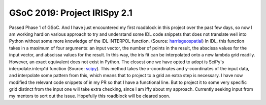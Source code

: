 GSoC 2019: Project IRISpy 2.1
=============================

.. post:: July 8, 2019
   :author: Kris Stern
   :tags: GSoC, IRISpy
   :category: Google Summer of Code

Passed Phase 1 of GSoC. And I have just encountered my first roadblock in this project over the past few days, so now I am working hard on various approach to try and understand some IDL code snippets that does not translate well into Python without some more knowledge of the IDL INTERPOL function. (Source: `harrisgeospatial <https://www.harrisgeospatial.com/docs/INTERPOL.html>`_) In IDL, this function takes in a maximum of four arguments: an input vector, the number of points in the result, the abscissa values for the input vector, and abscissa values for the result. In this way, the iris fit can be interpolated onto a new lambda grid readily. However, an exact equivalent does not exist in Python. The closest one we have opted to adopt is SciPy's interpolate.interp1d function (Source: `scipy <https://docs.scipy.org/doc/scipy/reference/generated/scipy.interpolate.interp1d.html>`_). This method takes the x-coordinates and y-coordinates of the input data, and interpolate some pattern from this, which means that to project to a grid an extra step is necessary. I have now modified the relevant code snippets of in my PR so that I have a functional line. But to project it to some very specific grid distinct from the input one will take extra checking, since I am iffy about my approach. Currently seeking input from my mentors to sort out the issue. Hopefully this roadblock will be cleared soon.
